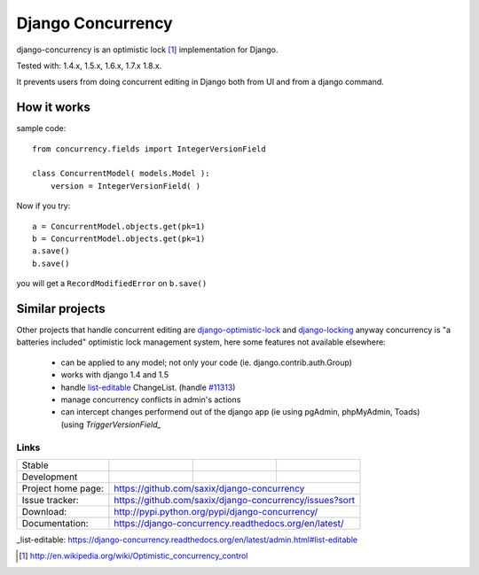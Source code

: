 ==================
Django Concurrency
==================


.. image:: https://pypip.in/v/django-concurrency/badge.png
      :target: https://crate.io/packages/django-concurrency/

.. image:: https://pypip.in/d/django-concurrency/badge.png
       :target: https://crate.io/packages/django-concurrency/


django-concurrency is an optimistic lock [1]_ implementation for Django.

Tested with: 1.4.x, 1.5.x, 1.6.x, 1.7.x 1.8.x.

It prevents users from doing concurrent editing in Django both from UI and from a
django command.


How it works
------------
sample code::

    from concurrency.fields import IntegerVersionField

    class ConcurrentModel( models.Model ):
        version = IntegerVersionField( )

Now if you try::

    a = ConcurrentModel.objects.get(pk=1)
    b = ConcurrentModel.objects.get(pk=1)
    a.save()
    b.save()

you will get a ``RecordModifiedError`` on ``b.save()``


Similar projects
----------------

Other projects that handle concurrent editing are `django-optimistic-lock`_ and `django-locking`_ anyway concurrency is "a batteries included" optimistic lock management system, here some features not available elsewhere:

 * can be applied to any model; not only your code (ie. django.contrib.auth.Group)
 * works with django 1.4 and 1.5
 * handle `list-editable`_ ChangeList. (handle `#11313 <https://code.djangoproject.com/ticket/11313>`_)
 * manage concurrency conflicts in admin's actions
 * can intercept changes performend out of the django app (ie using pgAdmin, phpMyAdmin, Toads) (using `TriggerVersionField_`


Links
~~~~~

+--------------------+----------------+--------------+------------------------+
| Stable             | |master-build| | |master-cov| | |master-req|           |
+--------------------+----------------+--------------+------------------------+
| Development        | |dev-build|    | |dev-cov|    | |dev-req|              |
+--------------------+----------------+--------------+------------------------+
| Project home page: |https://github.com/saxix/django-concurrency             |
+--------------------+---------------+----------------------------------------+
| Issue tracker:     |https://github.com/saxix/django-concurrency/issues?sort |
+--------------------+---------------+----------------------------------------+
| Download:          |http://pypi.python.org/pypi/django-concurrency/         |
+--------------------+---------------+----------------------------------------+
| Documentation:     |https://django-concurrency.readthedocs.org/en/latest/   |
+--------------------+---------------+--------------+-------------------------+

.. |master-build| image:: https://secure.travis-ci.org/saxix/django-concurrency.png?branch=master
                    :target: http://travis-ci.org/saxix/django-concurrency/

.. |master-cov| image:: https://coveralls.io/repos/saxix/django-concurrency/badge.png?branch=master
                    :target: https://coveralls.io/r/saxix/django-concurrency

.. |master-req| image:: https://requires.io/github/saxix/django-concurrency/requirements.png?branch=master
                    :target: https://requires.io/github/saxix/django-concurrency/requirements/?branch=master
                    :alt: Requirements Status


.. |dev-build| image:: https://secure.travis-ci.org/saxix/django-concurrency.png?branch=develop
                  :target: http://travis-ci.org/saxix/django-concurrency/

.. |dev-cov| image:: https://coveralls.io/repos/saxix/django-concurrency/badge.png?branch=develop
                :target: https://coveralls.io/r/saxix/django-concurrency

.. |dev-req| image:: https://requires.io/github/saxix/django-concurrency/requirements.png?branch=develop
                    :target: https://requires.io/github/saxix/django-concurrency/requirements/?branch=develop
                    :alt: Requirements Status

.. |wheel| image:: https://pypip.in/wheel/blackhole/badge.png

_list-editable: https://django-concurrency.readthedocs.org/en/latest/admin.html#list-editable

.. _list-editable: https://django-concurrency.readthedocs.org/en/latest/admin.html#list-editable

.. _django-locking: https://github.com/stdbrouw/django-locking

.. _django-optimistic-lock: https://github.com/gavinwahl/django-optimistic-lock

.. _TriggerVersionField: https://django-concurrency.readthedocs.org/en/latest/fields.html#triggerversionfield

.. [1] http://en.wikipedia.org/wiki/Optimistic_concurrency_control

